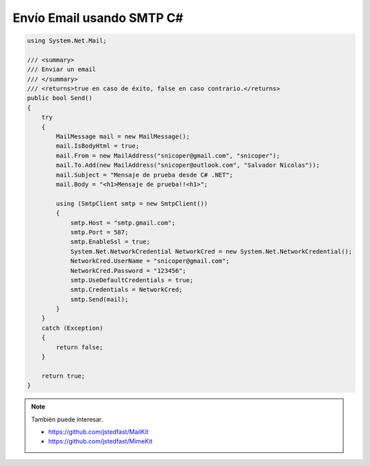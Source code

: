 .. _reference-programacion-csharp-csharp_script-envio_email_smtp_csharp:

##########################
Envío Email usando SMTP C#
##########################

.. code-block:: c#

    using System.Net.Mail;

    /// <summary>
    /// Enviar un email
    /// </summary>
    /// <returns>true en caso de éxito, false en caso contrario.</returns>
    public bool Send()
    {
        try
        {
            MailMessage mail = new MailMessage();
            mail.IsBodyHtml = true;
            mail.From = new MailAddress("snicoper@gmail.com", "snicoper");
            mail.To.Add(new MailAddress("snicoper@outlook.com", "Salvador Nicolas"));
            mail.Subject = "Mensaje de prueba desde C# .NET";
            mail.Body = "<h1>Mensaje de prueba!!<h1>";

            using (SmtpClient smtp = new SmtpClient())
            {
                smtp.Host = "smtp.gmail.com";
                smtp.Port = 587;
                smtp.EnableSsl = true;
                System.Net.NetworkCredential NetworkCred = new System.Net.NetworkCredential();
                NetworkCred.UserName = "snicoper@gmail.com";
                NetworkCred.Password = "123456";
                smtp.UseDefaultCredentials = true;
                smtp.Credentials = NetworkCred;
                smtp.Send(mail);
            }
        }
        catch (Exception)
        {
            return false;
        }

        return true;
    }

.. note::
    También puede interesar.

    * https://github.com/jstedfast/MailKit
    * https://github.com/jstedfast/MimeKit
